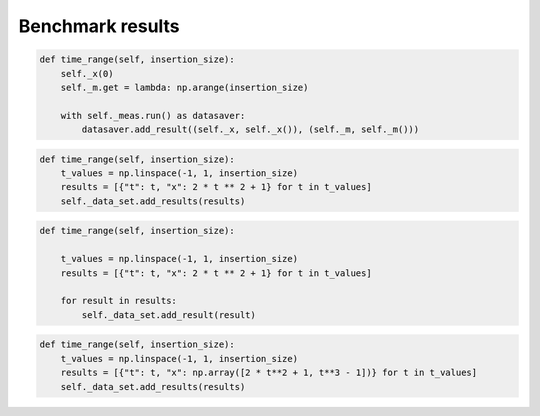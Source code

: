 Benchmark results 
=================
.. image:: TimeSuiteAddResultContext.png
	:width: 1000px
	:align: center
	:height: 800px

.. code-block:: python

    def time_range(self, insertion_size):
        self._x(0)
        self._m.get = lambda: np.arange(insertion_size)

        with self._meas.run() as datasaver:
            datasaver.add_result((self._x, self._x()), (self._m, self._m()))
.. image:: TimeSuiteAddResults.png
	:width: 1000px
	:align: center
	:height: 800px

.. code-block:: python

    def time_range(self, insertion_size):
        t_values = np.linspace(-1, 1, insertion_size)
        results = [{"t": t, "x": 2 * t ** 2 + 1} for t in t_values]
        self._data_set.add_results(results)
.. image:: TimeSuiteAddResult.png
	:width: 1000px
	:align: center
	:height: 800px

.. code-block:: python

    def time_range(self, insertion_size):

        t_values = np.linspace(-1, 1, insertion_size)
        results = [{"t": t, "x": 2 * t ** 2 + 1} for t in t_values]

        for result in results:
            self._data_set.add_result(result)
.. image:: TimeSuiteAddArrayResults.png
	:width: 1000px
	:align: center
	:height: 800px

.. code-block:: python

    def time_range(self, insertion_size):
        t_values = np.linspace(-1, 1, insertion_size)
        results = [{"t": t, "x": np.array([2 * t**2 + 1, t**3 - 1])} for t in t_values]
        self._data_set.add_results(results)
